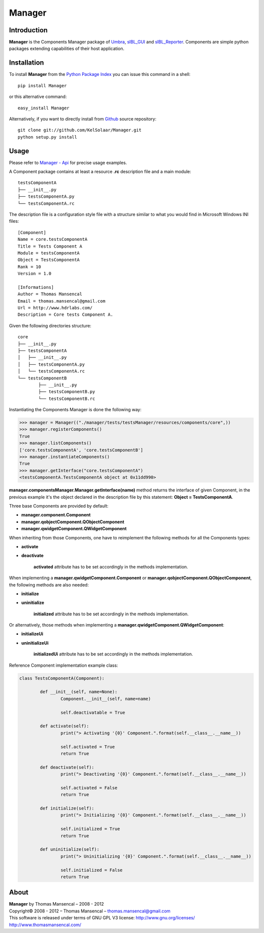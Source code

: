 Manager
=======

..  image:: https://secure.travis-ci.org/KelSolaar/Manager.png?branch=master

Introduction
------------

**Manager** is the Components Manager package of `Umbra <https://github.com/KelSolaar/Umbra>`_, `sIBL_GUI <https://github.com/KelSolaar/sIBL_GUI>`_ and `sIBL_Reporter <https://github.com/KelSolaar/sIBL_Reporter>`_. Components are simple python packages extending capabilities of their host application.

Installation
------------

To install **Manager** from the `Python Package Index <http://pypi.python.org/pypi/Manager>`_ you can issue this command in a shell::

	pip install Manager

or this alternative command::

	easy_install Manager

Alternatively, if you want to directly install from `Github <http://github.com/KelSolaar/Manager>`_ source repository::

	git clone git://github.com/KelSolaar/Manager.git
	python setup.py install

Usage
-----

Please refer to `Manager - Api <http://thomasmansencal.com/Sharing/Manager/Support/Documentation/Api/index.html>`_ for precise usage examples.

A Component package contains at least a resource **.rc** description file and a main module::

	testsComponentA
	├── __init__.py
	├── testsComponentA.py
	└── testsComponentA.rc

The description file is a configuration style file with a structure similar to what you would find in Microsoft Windows INI files::

	[Component]
	Name = core.testsComponentA
	Title = Tests Component A
	Module = testsComponentA
	Object = TestsComponentA
	Rank = 10
	Version = 1.0

	[Informations]
	Author = Thomas Mansencal
	Email = thomas.mansencal@gmail.com
	Url = http://www.hdrlabs.com/
	Description = Core tests Component A.

Given the following directories structure::

	core
	├── __init__.py
	├── testsComponentA
	│   ├── __init__.py
	│   ├── testsComponentA.py
	│   └── testsComponentA.rc
	└── testsComponentB
		├── __init__.py
		├── testsComponentB.py
		└── testsComponentB.rc

Instantiating the Components Manager is done the following way:

.. code:: python

	>>> manager = Manager(("./manager/tests/testsManager/resources/components/core",))
	>>> manager.registerComponents()
	True
	>>> manager.listComponents()
	['core.testsComponentA', 'core.testsComponentB']
	>>> manager.instantiateComponents()
	True
	>>> manager.getInterface("core.testsComponentA")
	<testsComponentA.TestsComponentA object at 0x11dd990>

**manager.componentsManager.Manager.getInterface(name)** method returns the interface of given Component, in the previous example it's the object declared in the description file by this statement: **Object = TestsComponentA**.

Three base Components are provided by default:

-  **manager.component.Component**
-  **manager.qobjectComponent.QObjectComponent**
-  **manager.qwidgetComponent.QWidgetComponent**

When inheriting from those Components, one have to reimplement the following methods for all the Components types:

-  **activate**
-  **deactivate**

	**activated** attribute has to be set accordingly in the methods implementation.

When implementing a **manager.qwidgetComponent.Component** or **manager.qobjectComponent.QObjectComponent**, the following methods are also needed:

-  **initialize**
-  **uninitialize**

	**initialized** attribute has to be set accordingly in the methods implementation.

Or alternatively, those methods when implementing a **manager.qwidgetComponent.QWidgetComponent**:

-  **initializeUi**
-  **uninitializeUi**

	**initializedUi** attribute has to be set accordingly in the methods implementation.

Reference Component implementation example class:

.. code:: python

	class TestsComponentA(Component):

		def __init__(self, name=None):
			Component.__init__(self, name=name)
			
			self.deactivatable = True

		def activate(self):
			print("> Activating '{0}' Component.".format(self.__class__.__name__))

			self.activated = True
			return True

		def deactivate(self):
			print("> Deactivating '{0}' Component.".format(self.__class__.__name__))

			self.activated = False
			return True

		def initialize(self):
			print("> Initializing '{0}' Component.".format(self.__class__.__name__))

			self.initialized = True
			return True

		def uninitialize(self):
			print("> Uninitializing '{0}' Component.".format(self.__class__.__name__))

			self.initialized = False
			return True

About
-----

| **Manager** by Thomas Mansencal – 2008 - 2012
| Copyright© 2008 - 2012 – Thomas Mansencal – `thomas.mansencal@gmail.com <mailto:thomas.mansencal@gmail.com>`_
| This software is released under terms of GNU GPL V3 license: http://www.gnu.org/licenses/
| `http://www.thomasmansencal.com/ <http://www.thomasmansencal.com/>`_
